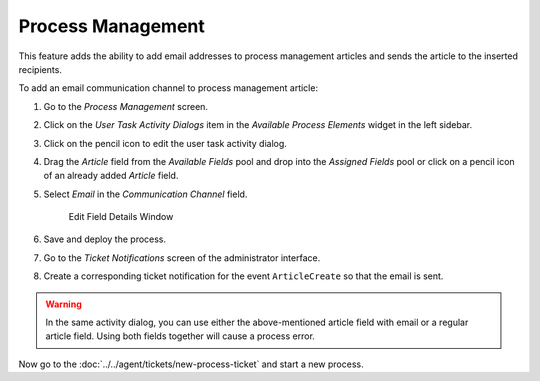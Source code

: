 Process Management
==================

This feature adds the ability to add email addresses to process management articles and sends the article to the inserted recipients.

To add an email communication channel to process management article:

1. Go to the *Process Management* screen.
2. Click on the *User Task Activity Dialogs* item in the *Available Process Elements* widget in the left sidebar.
3. Click on the pencil icon to edit the user task activity dialog.
4. Drag the *Article* field from the *Available Fields* pool and drop into the *Assigned Fields* pool or click on a pencil icon of an already added *Article* field.
5. Select *Email* in the *Communication Channel* field.

   .. figure:: images/edit-article-field-details.png
      :alt: Edit Field Details Window

      Edit Field Details Window

6. Save and deploy the process.
7. Go to the *Ticket Notifications* screen of the administrator interface.
8. Create a corresponding ticket notification for the event ``ArticleCreate`` so that the email is sent.

.. warning::

   In the same activity dialog, you can use either the above-mentioned article field with email or a regular article field. Using both fields together will cause a process error.

Now go to the :doc:`../../agent/tickets/new-process-ticket` and start a new process.
